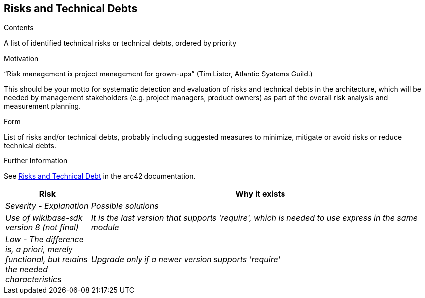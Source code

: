 ifndef::imagesdir[:imagesdir: ../images]

[[section-technical-risks]]
== Risks and Technical Debts


[role="arc42help"]
****
.Contents
A list of identified technical risks or technical debts, ordered by priority

.Motivation
“Risk management is project management for grown-ups” (Tim Lister, Atlantic Systems Guild.) 

This should be your motto for systematic detection and evaluation of risks and technical debts in the architecture, which will be needed by management stakeholders (e.g. project managers, product owners) as part of the overall risk analysis and measurement planning.

.Form
List of risks and/or technical debts, probably including suggested measures to minimize, mitigate or avoid risks or reduce technical debts.


.Further Information

See https://docs.arc42.org/section-11/[Risks and Technical Debt] in the arc42 documentation.

****

[cols="e,4e" options="header"]
|===
|Risk |Why it exists |Severity - Explanation |Possible solutions

|Use of wikibase-sdk version 8 (not final)
|It is the last version that supports 'require', which is needed to use express in the same module
|Low - The difference is, a priori, merely functional, but retains the needed characteristics
|Upgrade only if a newer version supports 'require'

|===